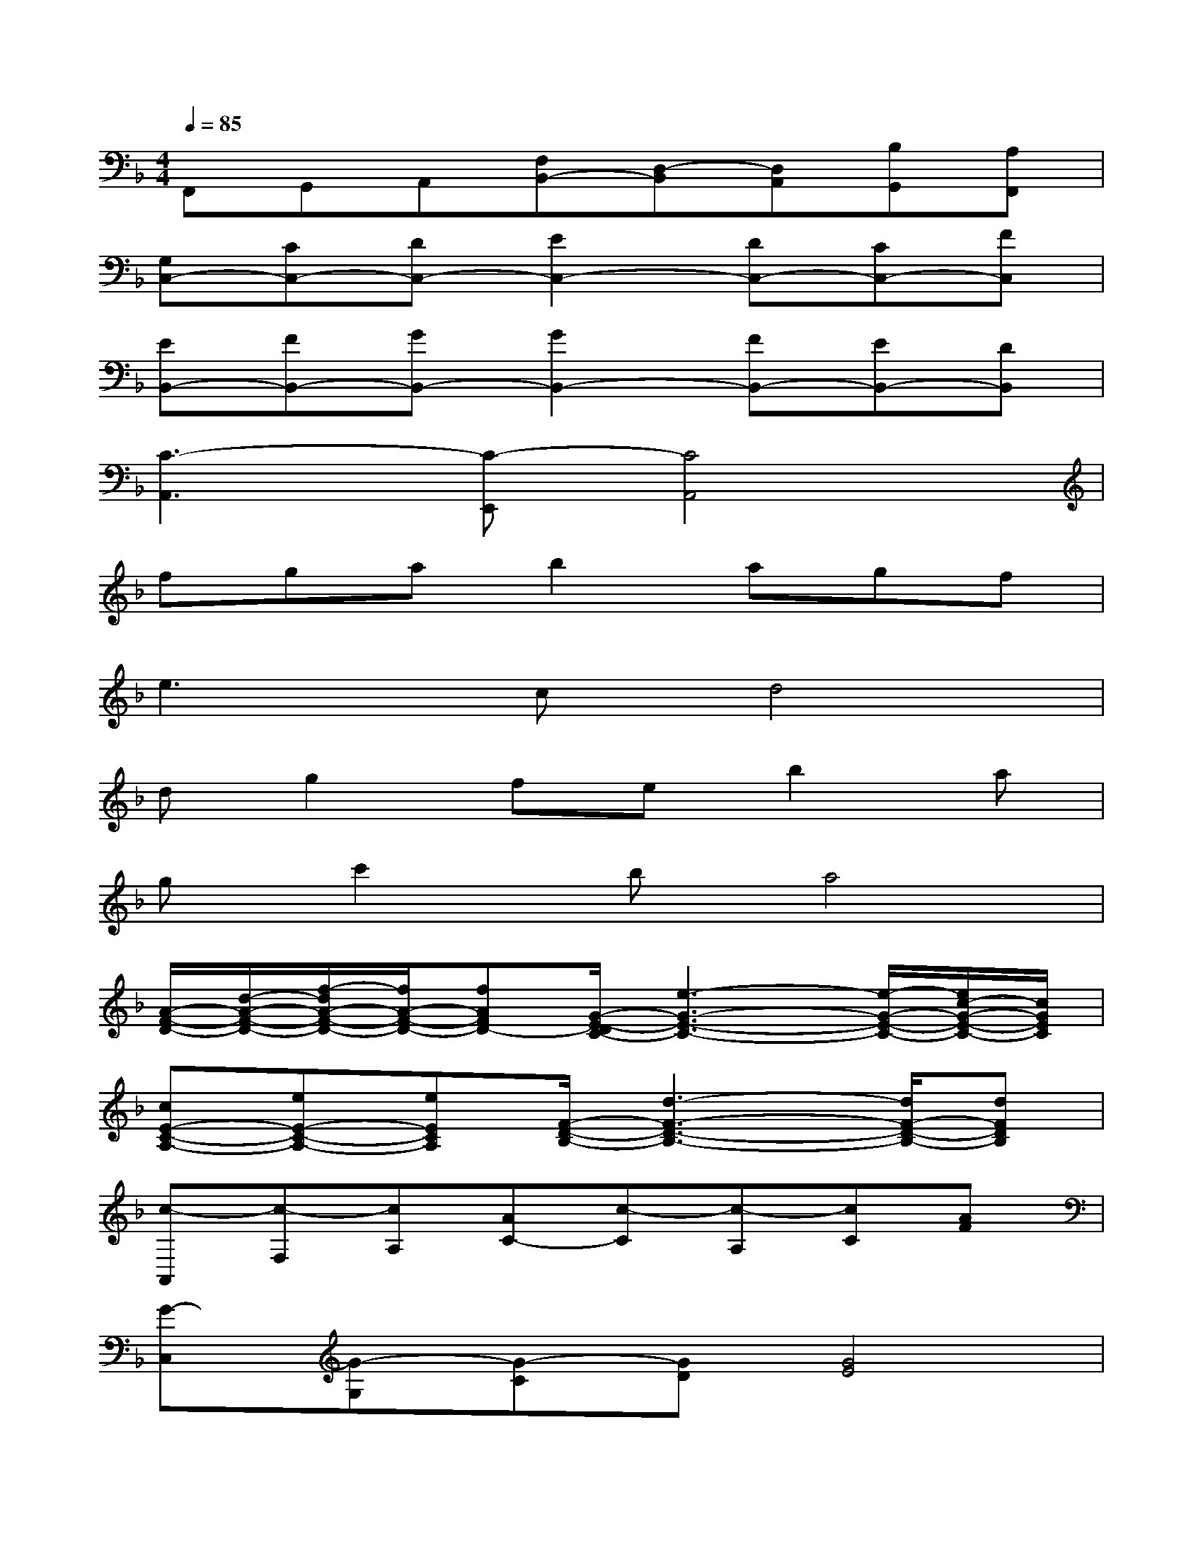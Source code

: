 X:1
T:
M:4/4
L:1/8
Q:1/4=85
K:F%1flats
V:1
F,,G,,A,,[F,B,,-][D,-B,,][D,A,,][B,G,,][A,F,,]|
[G,C,-][CC,-][DC,-][E2C,2-][DC,-][CC,-][FC,]|
[EB,,-][FB,,-][GB,,-][G2B,,2-][FB,,-][EB,,-][DB,,]|
[C3-A,,3][C-E,,][C4A,,4]|
fgab2agf|
e3cd4|
dg2feb2a|
gc'2ba4|
[A/2-F/2-D/2-][d/2-A/2-F/2-D/2-][f/2-d/2A/2-F/2-D/2-][f/2A/2-F/2-D/2-][fAFD-][G/2-E/2-D/2C/2-][e3-G3-E3-C3-][e/2-G/2-E/2-C/2-][e/2c/2-G/2-E/2-C/2-][c/2G/2E/2C/2]|
[cE-C-A,-][eE-C-A,-][eECA,][F/2-D/2-B,/2-][d3-F3-D3-B,3-][d/2F/2-D/2-B,/2-][dFDB,]|
[c-A,,][c-F,][cA,][AC-][c-C][c-A,][cC][AF]|
[G-C,][G-G,][G-C][GD][G4E4]|
[d'fdD,][d'fdA,][f'afF-][f'afF][e'-g-e-C,][e'geG,][c'ecE-][c'ecE]|
[c'ecA,,][c'-e-c-E,][c'ecC-][e'geC][d'-f-d-B,,][d'-f-d-F,][d'2f2d2D2]|
[a/2-f/2-c/2-A,/2-][c'/2-a/2-f/2-c/2-A,/2][c'-a-f-c-F][c'-afc-A][c'/2a/2-c/2-][a/2c/2][c'2f2-][c'f-][af]|
[gc-][gc][gd-][gd][g4e4]